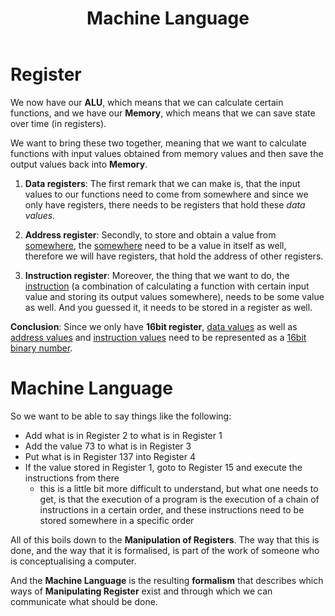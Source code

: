 #+title: Machine Language

* Register
We now have our *ALU*, which means that we can calculate certain functions, and we have our *Memory*, which means that we can save state over time (in registers).

We want to bring these two together, meaning that we want to calculate functions with input values obtained from memory values and then save the output values back into *Memory*.

1. *Data registers*: The first remark that we can make is, that the input values to our functions need to come from somewhere and since we only have registers, there needs to be registers that hold these /data values/.

2. *Address register*: Secondly, to store and obtain a value from _somewhere_, the _somewhere_ need to be a value in itself as well, therefore we will have registers, that hold the address of other registers.

3. *Instruction register*: Moreover, the thing that we want to do, the _instruction_ (a combination of calculating a function with certain input value and storing its output values somewhere), needs to be some value as well. And you guessed it, it needs to be stored in a register as well.

*Conclusion*: Since we only have *16bit register*, _data values_ as well as _address values_ and _instruction values_ need to be represented as a _16bit binary number_.

* Machine Language

So we want to be able to say things like the following:

- Add what is in Register 2 to what is in Register 1
- Add the value 73 to what is in Register 3
- Put what is in Register 137 into Register 4
- If the value stored in Register 1, goto to Register 15 and execute the instructions from there
  - this is a little bit more difficult to understand, but what one needs to get, is that the execution of a program is the execution of a chain of instructions in a certain order, and these instructions need to be stored somewhere in a specific order

All of this boils down to the *Manipulation of Registers*. The way that this is done, and the way that it is formalised, is part of the work of someone who is conceptualising a computer.

And the *Machine Language* is the resulting *formalism* that describes which ways of *Manipulating Register* exist and through which we can communicate what should be done.
